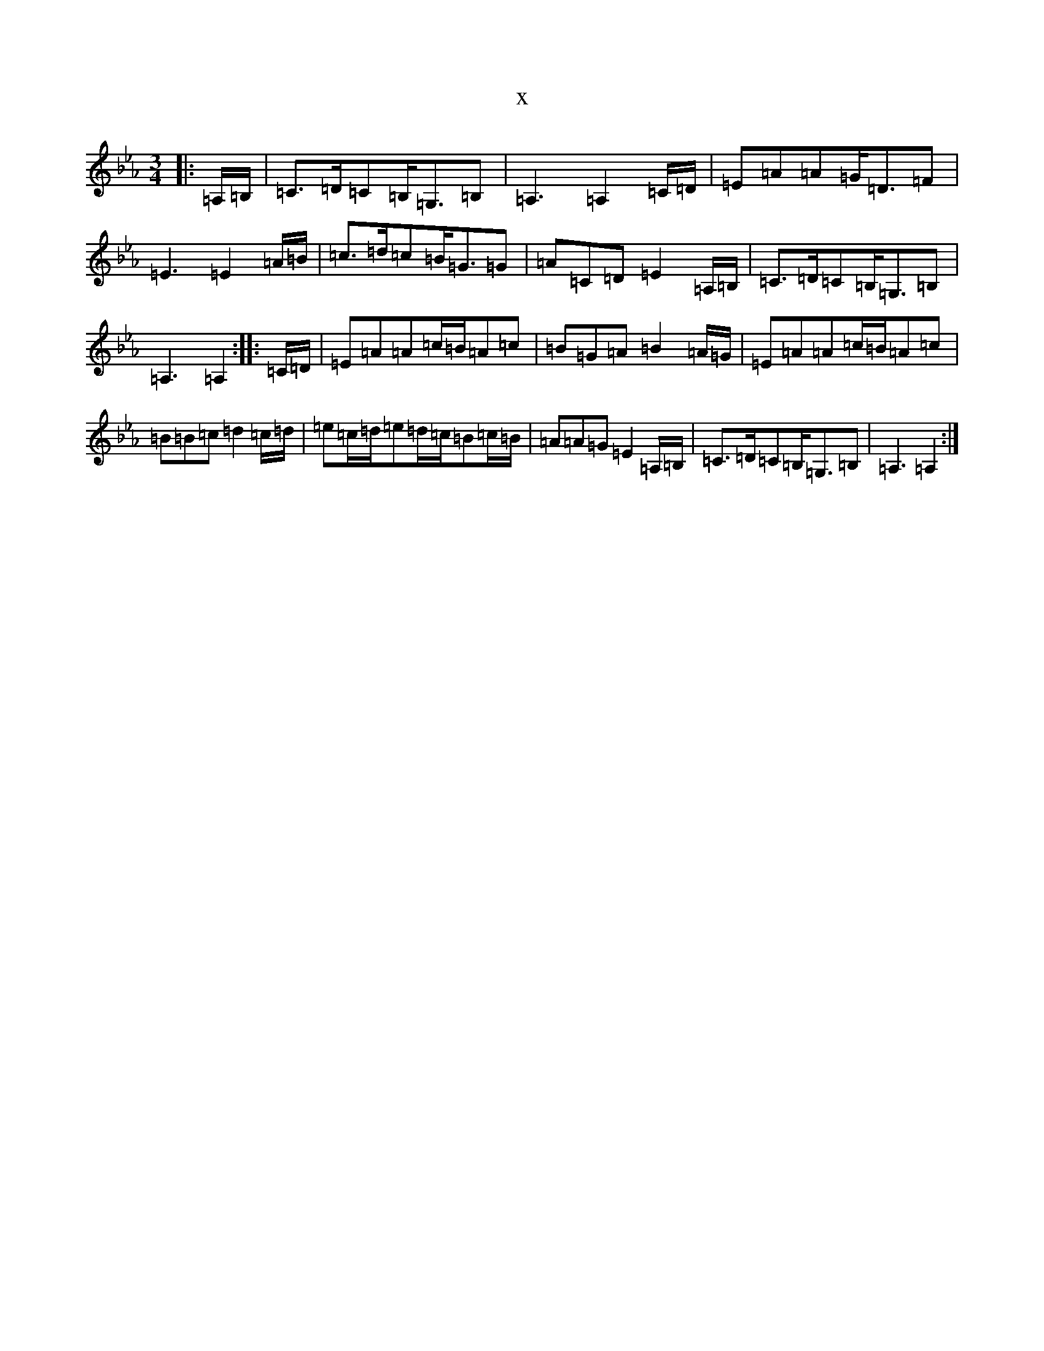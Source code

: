 X:1887
T:x
L:1/8
M:3/4
K: C minor
|:=A,/2=B,/2|=C>=D=C=B,<=G,=B,|=A,3=A,2=C/2=D/2|=E=A=A=G<=D=F|=E3=E2=A/2=B/2|=c>=d=c=B<=G=G|=A=C=D=E2=A,/2=B,/2|=C>=D=C=B,<=G,=B,|=A,3=A,2:||:=C/2=D/2|=E=A=A=c/2=B/2=A=c|=B=G=A=B2=A/2=G/2|=E=A=A=c/2=B/2=A=c|=B=B=c=d2=c/2=d/2|=e=c/2=d/2=e=d/2=c/2=B=c/2=B/2|=A=A=G=E2=A,/2=B,/2|=C>=D=C=B,<=G,=B,|=A,3=A,2:|